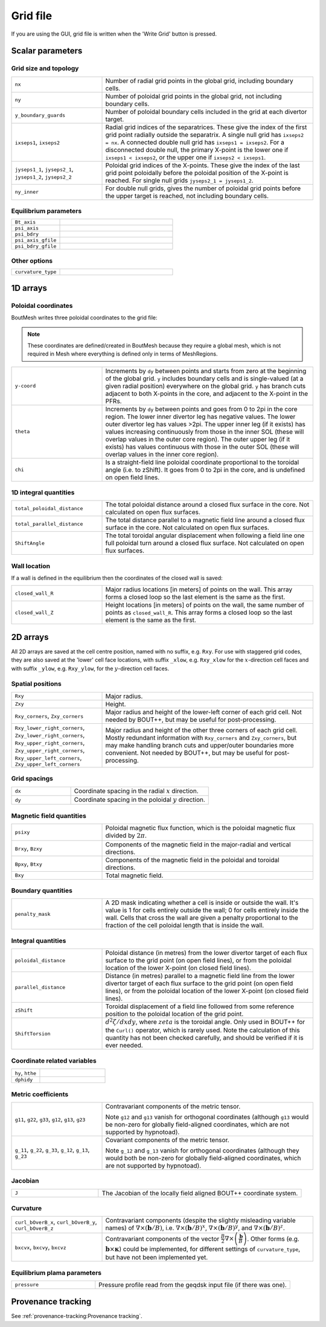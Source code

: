 Grid file
=========

If you are using the GUI, grid file is written when the 'Write Grid' button is
pressed.

Scalar parameters
-----------------

Grid size and topology
++++++++++++++++++++++

.. list-table::
   :widths: 30 70

   * - ``nx``

     - Number of radial grid points in the global grid, including boundary cells.

   * - ``ny``

     - Number of poloidal grid points in the global grid, not including boundary
       cells.

   * - ``y_boundary_guards``

     - Number of poloidal boundary cells included in the grid at each divertor
       target.

   * - ``ixseps1``, ``ixseps2``

     - Radial grid indices of the separatrices. These give the index of the first
       grid point radially outside the separatrix. A single null grid has
       ``ixseps2 = nx``. A connected double null grid has ``ixseps1 = ixseps2``.
       For a disconnected double null, the primary X-point is the lower one if
       ``ixseps1 < ixseps2``, or the upper one if ``ixseps2 < ixseps1``.

   * - ``jyseps1_1``, ``jyseps2_1``, ``jyseps1_2``, ``jyseps2_2``

     - Poloidal grid indices of the X-points. These give the index of the last
       grid point poloidally before the poloidal position of the X-point is
       reached. For single null grids ``jyseps2_1 = jyseps1_2``.

   * - ``ny_inner``

     - For double null grids, gives the number of poloidal grid points before the
       upper target is reached, not including boundary cells.

Equilibrium parameters
++++++++++++++++++++++

.. list-table::
   :widths: 30 70

   * - ``Bt_axis``

     -

   * - ``psi_axis``

     -

   * - ``psi_bdry``

     -

   * - ``psi_axis_gfile``

     -

   * - ``psi_bdry_gfile``

     -

Other options
+++++++++++++

.. list-table::
   :widths: 30 70

   * - ``curvature_type``

     -

1D arrays
---------

Poloidal coordinates
++++++++++++++++++++

BoutMesh writes three poloidal coordinates to the grid file:

.. note:: These coordinates are defined/created in BoutMesh because they
   require a global mesh, which is not required in Mesh where everything is
   defined only in terms of MeshRegions.

.. list-table::
   :widths: 30 70

   * - ``y-coord``

     -  Increments by ``dy`` between points and starts from zero at the
        beginning of the global grid. ``y`` includes boundary cells and is
        single-valued (at a given radial position) everywhere on the global
        grid. ``y`` has branch cuts adjacent to both X-points in the core, and
        adjacent to the X-point in the PFRs.

   * - ``theta``

     -  Increments by ``dy`` between points and goes from 0 to 2pi in the core
        region. The lower inner divertor leg has negative values. The lower
        outer divertor leg has values >2pi. The upper inner leg (if it exists)
        has values increasing continuously from those in the inner SOL (these
        will overlap values in the outer core region). The outer upper leg (if
        it exists) has values continuous with those in the outer SOL (these
        will overlap values in the inner core region).

   * - ``chi``

     -  Is a straight-field line poloidal coordinate proportional to the
        toroidal angle (i.e. to zShift). It goes from 0 to 2pi in the core, and
        is undefined on open field lines.

1D integral quantities
++++++++++++++++++++++

.. list-table::
   :widths: 30 70

   * - ``total_poloidal_distance``

     - The total poloidal distance around a closed flux surface in the core.
       Not calculated on open flux surfaces.

   * - ``total_parallel_distance``

     - The total distance parallel to a magnetic field line around a closed
       flux surface in the core.  Not calculated on open flux surfaces.

   * - ``ShiftAngle``

     - The total toroidal angular displacement when following a field line one
       full poloidal turn around a closed flux surface. Not calculated on open
       flux surfaces.

Wall location
+++++++++++++

If a wall is defined in the equilibrium then the coordinates of the
closed wall is saved:

.. list-table::
   :widths: 30 70

   * - ``closed_wall_R``

     - Major radius locations [in meters] of points on the wall. This
       array forms a closed loop so the last element is the same as
       the first.

   * - ``closed_wall_Z``

     - Height locations [in meters] of points on the wall, the same
       number of points as ``closed_wall_R``. This array forms a
       closed loop so the last element is the same as the first.

2D arrays
---------

All 2D arrays are saved at the cell centre position, named with no suffix, e.g.
``Rxy``. For use with staggered grid codes, they are also saved at the 'lower'
cell face locations, with suffix ``_xlow``, e.g. ``Rxy_xlow`` for the
:math:`x`-direction cell faces and with suffix ``_ylow``, e.g. ``Rxy_ylow``,
for the :math:`y`-direction cell faces.

Spatial positions
+++++++++++++++++

.. list-table::
   :widths: 30 70

   * - ``Rxy``

     - Major radius.

   * - ``Zxy``

     - Height.

   * - ``Rxy_corners``, ``Zxy_corners``

     - Major radius and height of the lower-left corner of each grid cell. Not
       needed by BOUT++, but may be useful for post-processing.

   * - ``Rxy_lower_right_corners``, ``Zxy_lower_right_corners``,
       ``Rxy_upper_right_corners``, ``Zxy_upper_right_corners``,
       ``Rxy_upper_left_corners``, ``Zxy_upper_left_corners``

     - Major radius and height of the other three corners of each grid cell.
       Mostly redundant information with ``Rxy_corners`` and ``Zxy_corners``,
       but may make handling branch cuts and upper/outer boundaries more
       convenient. Not needed by BOUT++, but may be useful for post-processing.

Grid spacings
+++++++++++++

.. list-table::
   :widths: 30 70

   * - ``dx``

     - Coordinate spacing in the radial :math:`x` direction.

   * - ``dy``

     - Coordinate spacing in the poloidal :math:`y` direction.

Magnetic field quantities
+++++++++++++++++++++++++

.. list-table::
   :widths: 30 70

   * - ``psixy``

     - Poloidal magnetic flux function, which is the poloidal magnetic flux divided by :math:`2\pi`.

   * - ``Brxy``, ``Bzxy``

     - Components of the magnetic field in the major-radial and vertical directions.

   * - ``Bpxy``, ``Btxy``

     - Components of the magnetic field in the poloidal and toroidal directions.

   * - ``Bxy``

     - Total magnetic field.

Boundary quantities
+++++++++++++++++++

.. list-table::
   :widths: 30 70

   * - ``penalty_mask``

     - A 2D mask indicating whether a cell is inside or outside the
       wall. It's value is 1 for cells entirely outside the wall; 0
       for cells entirely inside the wall. Cells that cross the wall
       are given a penalty proportional to the fraction of the cell
       poloidal length that is inside the wall.


Integral quantities
+++++++++++++++++++

.. list-table::
   :widths: 30 70

   * - ``poloidal_distance``

     - Poloidal distance (in metres) from the lower divertor target of each flux
       surface to the grid point (on open field lines), or from the poloidal
       location of the lower X-point (on closed field lines).

   * - ``parallel_distance``

     - Distance (in metres) parallel to a magnetic field line from the lower
       divertor target of each flux surface to the grid point (on open field
       lines), or from the poloidal location of the lower X-point (on closed
       field lines).

   * - ``zShift``

     - Toroidal displacement of a field line followed from some reference
       position to the poloidal location of the grid point.

   * - ``ShiftTorsion``

     - :math:`d^2\zeta/dxdy`, where :math:`zeta` is the toroidal angle. Only
       used in BOUT++ for the ``Curl()`` operator, which is rarely used. Note
       the calculation of this quantity has not been checked carefully, and
       should be verified if it is ever needed.

Coordinate related variables
++++++++++++++++++++++++++++

.. list-table::
   :widths: 30 70

   * - ``hy``, ``hthe``

     -

   * - ``dphidy``

     -

Metric coefficients
+++++++++++++++++++

.. list-table::
   :widths: 30 70

   * - ``g11``, ``g22``, ``g33``, ``g12``, ``g13``, ``g23``

     -  Contravariant components of the metric tensor.

        Note ``g12`` and ``g13`` vanish for orthogonal coordinates (although
        ``g13`` would be non-zero for globally field-aligned coordinates, which
        are not supported by hypnotoad).

   * - ``g_11``, ``g_22``, ``g_33``, ``g_12``, ``g_13``, ``g_23``

     -  Covariant components of the metric tensor.

        Note ``g_12`` and ``g_13`` vanish for orthogonal coordinates (although
        they would both be non-zero for globally field-aligned coordinates,
        which are not supported by hypnotoad).

Jacobian
++++++++

.. list-table::
   :widths: 30 70

   * - ``J``

     - The Jacobian of the locally field aligned BOUT++ coordinate system.

Curvature
+++++++++

.. list-table::
   :widths: 30 70

   * - ``curl_bOverB_x``, ``curl_bOverB_y``, ``curl_bOverB_z``

     - Contravariant components (despite the slightly misleading variable
       names) of :math:`\nabla\times(\mathbf{b}/B)`, i.e.
       :math:`\nabla\times(\mathbf{b}/B)^x`,
       :math:`\nabla\times(\mathbf{b}/B)^y`, and
       :math:`\nabla\times(\mathbf{b}/B)^z`.

   * - ``bxcvx``, ``bxcvy``, ``bxcvz``

     - Contravariant components of the vector
       :math:`\frac{B}{2}\nabla\times\left(\frac{\mathbf{b}}{B}\right)`. Other
       forms (e.g. :math:`\mathbf{b}\times\mathbf{\kappa}`) could be
       implemented, for different settings of ``curvature_type``, but have not
       been implemented yet.

Equilibrium plama parameters
++++++++++++++++++++++++++++

.. list-table::
   :widths: 30 70

   * - ``pressure``

     - Pressure profile read from the geqdsk input file (if there was one).

Provenance tracking
-------------------

See :ref:`provenance-tracking:Provenance tracking`.

